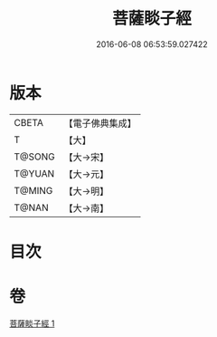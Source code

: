 #+TITLE: 菩薩睒子經 
#+DATE: 2016-06-08 06:53:59.027422

* 版本
 |     CBETA|【電子佛典集成】|
 |         T|【大】     |
 |    T@SONG|【大→宋】   |
 |    T@YUAN|【大→元】   |
 |    T@MING|【大→明】   |
 |     T@NAN|【大→南】   |

* 目次

* 卷
[[file:KR6b0026_001.txt][菩薩睒子經 1]]

